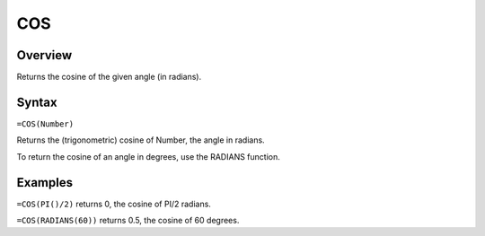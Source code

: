 ===
COS
===

Overview
--------

Returns the cosine of the given angle (in radians).

Syntax
------

``=COS(Number)``

Returns the (trigonometric) cosine of Number, the angle in radians.

To return the cosine of an angle in degrees, use the RADIANS function.

Examples
--------

``=COS(PI()/2)`` returns 0, the cosine of PI/2 radians.

``=COS(RADIANS(60))`` returns 0.5, the cosine of 60 degrees. 
